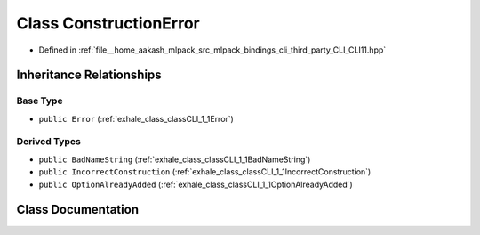 .. _exhale_class_classCLI_1_1ConstructionError:

Class ConstructionError
=======================

- Defined in :ref:`file__home_aakash_mlpack_src_mlpack_bindings_cli_third_party_CLI_CLI11.hpp`


Inheritance Relationships
-------------------------

Base Type
*********

- ``public Error`` (:ref:`exhale_class_classCLI_1_1Error`)


Derived Types
*************

- ``public BadNameString`` (:ref:`exhale_class_classCLI_1_1BadNameString`)
- ``public IncorrectConstruction`` (:ref:`exhale_class_classCLI_1_1IncorrectConstruction`)
- ``public OptionAlreadyAdded`` (:ref:`exhale_class_classCLI_1_1OptionAlreadyAdded`)


Class Documentation
-------------------


.. doxygenclass:: CLI::ConstructionError
   :members:
   :protected-members:
   :undoc-members: